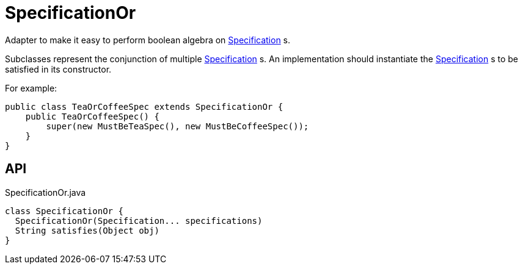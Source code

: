 = SpecificationOr
:Notice: Licensed to the Apache Software Foundation (ASF) under one or more contributor license agreements. See the NOTICE file distributed with this work for additional information regarding copyright ownership. The ASF licenses this file to you under the Apache License, Version 2.0 (the "License"); you may not use this file except in compliance with the License. You may obtain a copy of the License at. http://www.apache.org/licenses/LICENSE-2.0 . Unless required by applicable law or agreed to in writing, software distributed under the License is distributed on an "AS IS" BASIS, WITHOUT WARRANTIES OR  CONDITIONS OF ANY KIND, either express or implied. See the License for the specific language governing permissions and limitations under the License.

Adapter to make it easy to perform boolean algebra on xref:refguide:applib:index/spec/Specification.adoc[Specification] s.

Subclasses represent the conjunction of multiple xref:refguide:applib:index/spec/Specification.adoc[Specification] s. An implementation should instantiate the xref:refguide:applib:index/spec/Specification.adoc[Specification] s to be satisfied in its constructor.

For example:

----
public class TeaOrCoffeeSpec extends SpecificationOr {
    public TeaOrCoffeeSpec() {
        super(new MustBeTeaSpec(), new MustBeCoffeeSpec());
    }
}
----

== API

[source,java]
.SpecificationOr.java
----
class SpecificationOr {
  SpecificationOr(Specification... specifications)
  String satisfies(Object obj)
}
----

